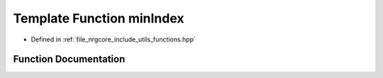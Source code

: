 .. _exhale_function_functions_8hpp_1a4e7a68798ad527dfe63e74462a51c458:

Template Function minIndex
==========================

- Defined in :ref:`file_nrgcore_include_utils_functions.hpp`


Function Documentation
----------------------


.. doxygenfunction:: minIndex(const std::vector<T>&)
   :project: nrgplusplus